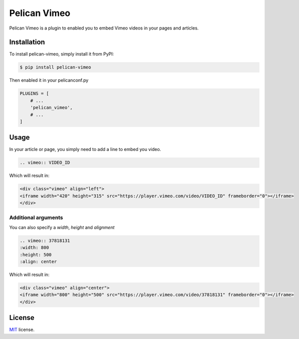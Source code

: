 =============
Pelican Vimeo
=============

Pelican Vimeo is a plugin to enabled you to embed Vimeo videos in your pages
and articles.

Installation
============

To install pelican-vimeo, simply install it from PyPI:

.. code-block:: bash

    $ pip install pelican-vimeo

Then enabled it in your pelicanconf.py

.. code-block:: python

    PLUGINS = [
        # ...
        'pelican_vimeo',
        # ...
    ]

Usage
=====

In your article or page, you simply need to add a line to embed you video.

.. code-block:: rst

    .. vimeo:: VIDEO_ID

Which will result in:

.. code-block:: html

    <div class="vimeo" align="left">
    <iframe width="420" height="315" src="https://player.vimeo.com/video/VIDEO_ID" frameborder="0"></iframe>
    </div>

Additional arguments
--------------------

You can also specify a `width`, `height` and `alignment`

.. code-block:: rst

	.. vimeo:: 37818131
        :width: 800
        :height: 500
        :align: center

Which will result in:

.. code-block:: html

    <div class="vimeo" align="center">
    <iframe width="800" height="500" src="https://player.vimeo.com/video/37818131" frameborder="0"></iframe>
    </div>

License
=======

`MIT`_ license.

.. _MIT: http://opensource.org/licenses/MIT

